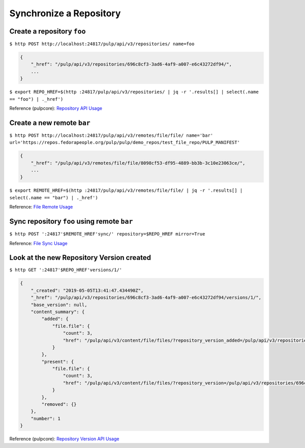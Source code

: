 Synchronize a Repository
========================

Create a repository ``foo``
---------------------------

``$ http POST http://localhost:24817/pulp/api/v3/repositories/ name=foo``

.. code:: json

    {
        "_href": "/pulp/api/v3/repositories/696c8cf3-3ad6-4af9-a007-e6c43272df94/",
        ...
    }

``$ export REPO_HREF=$(http :24817/pulp/api/v3/repositories/ | jq -r '.results[] | select(.name == "foo") | ._href')``

Reference (pulpcore): `Repository API Usage
<https://docs.pulpproject.org/en/3.0/nightly/restapi.html#tag/repositories>`_

Create a new remote ``bar``
---------------------------

``$ http POST http://localhost:24817/pulp/api/v3/remotes/file/file/ name='bar' url='https://repos.fedorapeople.org/pulp/pulp/demo_repos/test_file_repo/PULP_MANIFEST'``

.. code:: json

    {
        "_href": "/pulp/api/v3/remotes/file/file/8098cf53-df95-4889-bb3b-3c10e23063ce/",
        ...
    }

``$ export REMOTE_HREF=$(http :24817/pulp/api/v3/remotes/file/file/ | jq -r '.results[] | select(.name == "bar") | ._href')``

Reference: `File Remote Usage <../restapi.html#tag/remotes>`_

Sync repository ``foo`` using remote ``bar``
--------------------------------------------

``$ http POST ':24817'$REMOTE_HREF'sync/' repository=$REPO_HREF mirror=True``

Reference: `File Sync Usage <../restapi.html#operation/remotes_file_file_sync>`_

Look at the new Repository Version created
------------------------------------------

``$ http GET ':24817'$REPO_HREF'versions/1/'``

.. code:: json

    {
        "_created": "2019-05-05T13:41:47.434490Z",
        "_href": "/pulp/api/v3/repositories/696c8cf3-3ad6-4af9-a007-e6c43272df94/versions/1/",
        "base_version": null,
        "content_summary": {
            "added": {
                "file.file": {
                    "count": 3,
                    "href": "/pulp/api/v3/content/file/files/?repository_version_added=/pulp/api/v3/repositories/696c8cf3-3ad6-4af9-a007-e6c43272df94/versions/1/"
                }
            },
            "present": {
                "file.file": {
                    "count": 3,
                    "href": "/pulp/api/v3/content/file/files/?repository_version=/pulp/api/v3/repositories/696c8cf3-3ad6-4af9-a007-e6c43272df94/versions/1/"
                }
            },
            "removed": {}
        },
        "number": 1
    }

Reference (pulpcore): `Repository Version API Usage
<https://docs.pulpproject.org/en/3.0/nightly/restapi.html#operation/repositories_versions_list>`_
